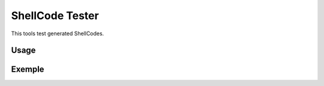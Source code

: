 ShellCode Tester
##########

This tools test generated ShellCodes.

Usage
=====

.. image:: ./images/main64.png

Exemple
=======

.. image:: ./images/msfvenon.png
.. image:: ./images/running64.png
